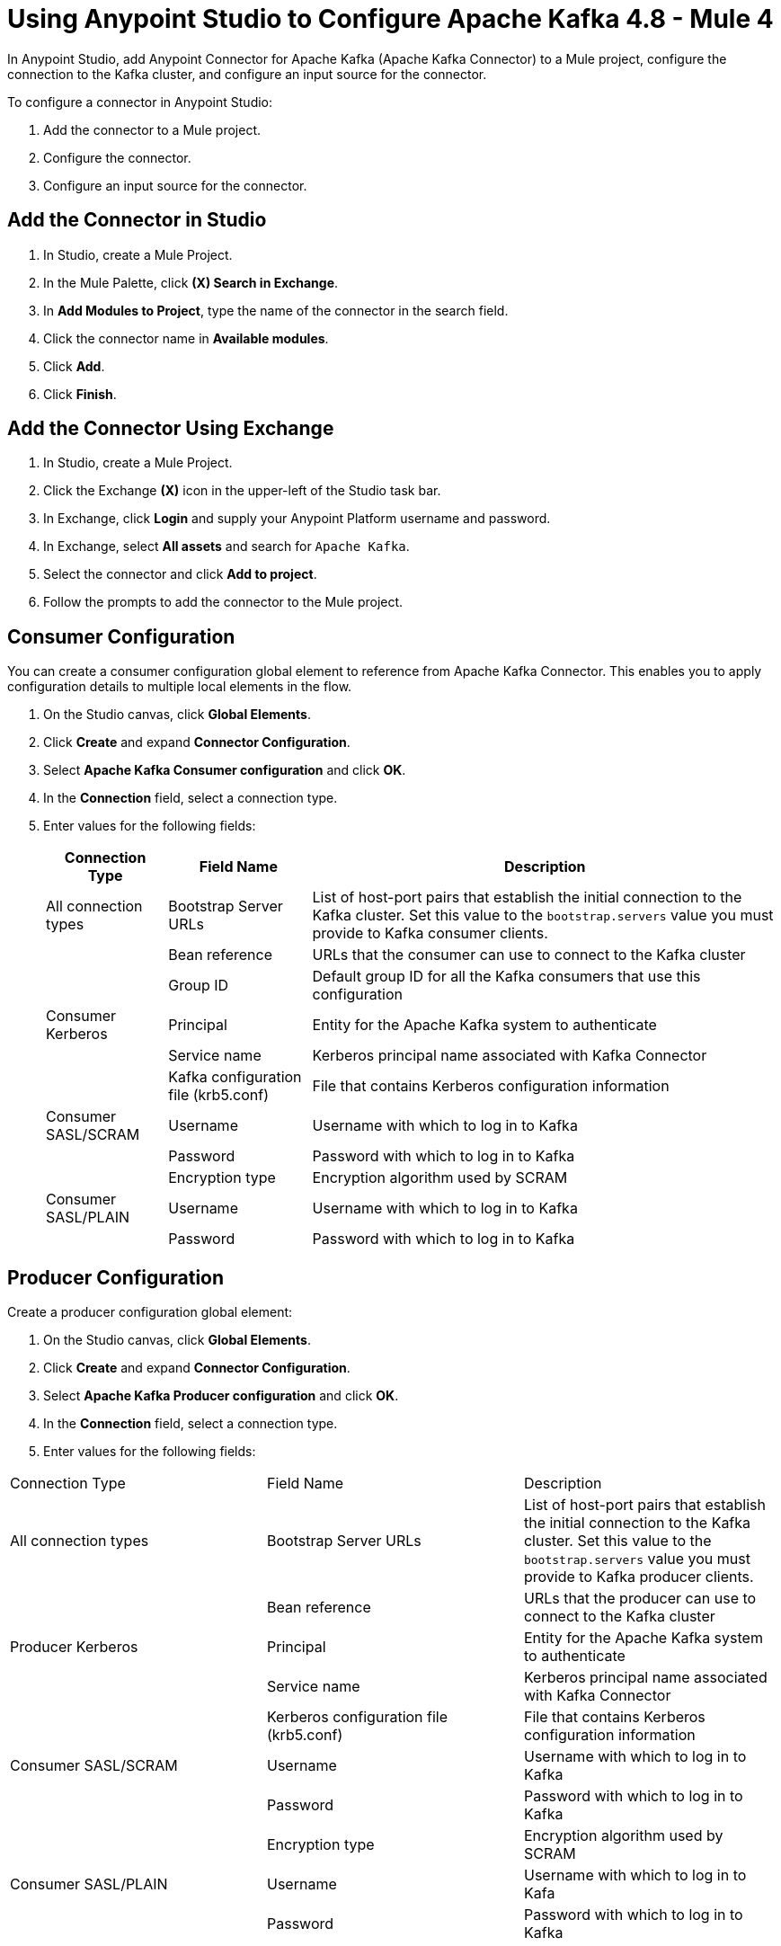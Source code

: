 = Using Anypoint Studio to Configure Apache Kafka 4.8  - Mule 4

In Anypoint Studio, add Anypoint Connector for Apache Kafka (Apache Kafka Connector) to a Mule project, configure the connection to the Kafka cluster, and configure an input source for the connector.

To configure a connector in Anypoint Studio:

. Add the connector to a Mule project.
. Configure the connector.
. Configure an input source for the connector.

== Add the Connector in Studio

. In Studio, create a Mule Project.
. In the Mule Palette, click *(X) Search in Exchange*.
. In *Add Modules to Project*, type the name of the connector in the search field.
. Click the connector name in *Available modules*.
. Click *Add*.
. Click *Finish*.

== Add the Connector Using Exchange

. In Studio, create a Mule Project.
. Click the Exchange *(X)* icon in the upper-left of the Studio task bar.
. In Exchange, click *Login* and supply your Anypoint Platform username and password.
. In Exchange, select *All assets* and search for `Apache Kafka`.
. Select the connector and click *Add to project*.
. Follow the prompts to add the connector to the Mule project.

== Consumer Configuration

You can create a consumer configuration global element to reference from Apache Kafka Connector. This enables you to apply configuration details to multiple local elements in the flow.

. On the Studio canvas, click *Global Elements*.
. Click *Create* and expand *Connector Configuration*.
. Select *Apache Kafka Consumer configuration* and click *OK*.
. In the *Connection* field, select a connection type.
. Enter values for the following fields:
+
[%header%autowidth.spread]
|===
|Connection Type |Field Name |Description
|All connection types | Bootstrap Server URLs| List of host-port pairs that establish the initial connection to the Kafka cluster. Set this value to the `bootstrap.servers` value you must provide to Kafka consumer clients.
| |Bean reference| URLs that the consumer can use to connect to the Kafka cluster
| | Group ID| Default group ID for all the Kafka consumers that use this configuration
|Consumer Kerberos| Principal | Entity for the Apache Kafka system to authenticate
| |Service name | Kerberos principal name associated with Kafka Connector
| | Kafka configuration file (krb5.conf) | File that contains Kerberos configuration information
|Consumer SASL/SCRAM | Username | Username with which to log in to Kafka
| | Password | Password with which to log in to Kafka
| | Encryption type | Encryption algorithm used by SCRAM
|Consumer SASL/PLAIN | Username | Username with which to log in to Kafka
| | Password | Password with which to log in to Kafka
|===

== Producer Configuration

Create a producer configuration global element:

. On the Studio canvas, click *Global Elements*.
. Click *Create* and expand *Connector Configuration*.
. Select *Apache Kafka Producer configuration* and click *OK*.
. In the *Connection* field, select a connection type.
. Enter values for the following fields:
[%header%autowidth.spread]
|===
|Connection Type |Field Name |Description
|All connection types | Bootstrap Server URLs| List of host-port pairs that establish the initial connection to the Kafka cluster. Set this value to the `bootstrap.servers` value you must provide to Kafka producer clients.
| |Bean reference| URLs that the producer can use to connect to the Kafka cluster
|Producer Kerberos| Principal | Entity for the Apache Kafka system to authenticate
| |Service name | Kerberos principal name associated with Kafka Connector
| | Kerberos configuration file (krb5.conf) | File that contains Kerberos configuration information
|Consumer SASL/SCRAM | Username | Username with which to log in to Kafka
| | Password | Password with which to log in to Kafka| | Encryption type | Encryption algorithm used by SCRAM
|Consumer SASL/PLAIN | Username | Username with which to log in to Kafa
| | Password | Password with which to log in to Kafka
|===

== Configure TLS

To enable TLS for your app:

. Click the *TLS* tab to configure the truststore and keystore:
* *Trust Store Configuration*
** Path +
Location of the truststore file.
** Password +
Password for the truststore file.
** Type +
File format of the truststore file.
** Algorithm +
Algorithm the truststore uses.
** Insecure +
Boolean that determines whether or not to validate the truststore. If set to `true`, no validation occurs. The default value is `false`.
* *Key Store Configuration*
** Type +
Optionally specify the file format of the keystore file. The default value is `JKS`.
** Path +
Location of the keystore file. This is optional and can be used for two-way authentication for the connector.
** Alias +
Attribute that indicates the alias of the key to use when the keystore contains many private keys. If not defined, the first key in the file is used by default.
** Key password +
Key manager password, which is the password for the private key inside the keystore.
** Password +
Store password for the keystore file. This is optional and needed only if the *Key Store Location* is configured.
** Algorithm +
Algorithm used in the keystore.
+
image::kafka-tls-studio-config.png["Kafka consumer configuration window"]

== Configure the Commit Operation

. Drag the *Commit* operation to the Studio canvas.
. Configure the *Commit* operation in the *General* tab:
+
|===
| Name | Type | Description | Default Value | Required
| Configuration | String | The name of the configuration to use. | | x
| Consumer commit key a| String |  The commitKey of the last poll. This operation is valid only when used inside a flow that is using one of the listener sources (*Batch message listener* or *Message listener*) which inserts this value as an attribute in the Mule event. |  | x
|===
+
image::kafka-commit-studio-config-general.png["Kafka config panel in General tab for consumer config"]
. In the *Advanced* tab, configure the reconnection strategy.

== Configure the Consume Operation

. Drag the *Consume* operation to the Studio canvas.
. Configure the *Consume* operation in the *General* tab:
+
[%header,cols="20s,20a,35a,20a,5a"]
|===
| Name | Type | Description | Default Value | Required
| Configuration | String | The name of the configuration to use. | | x
| Consumption timeout a| Number | The number of time units that this operation waits for receiving messages. |  |
| Timeout time unit a| Enumeration, one of:

** NANOSECONDS
** MICROSECONDS
** MILLISECONDS
** SECONDS
** MINUTES
** HOURS
** DAYS | The unit of time for the timeout property. |  |
|===
+
image::kafka-consume-studio-config.png["Kafka config panel in General tab for consumer config"]
+
. Configure the following settings in the *Advanced* tab:
+
[%header,cols="20s,20a,35a,20a,5a"]
|===
| Name | Type | Description | Default Value | Required
| Operation Timeout a| Number |  |  |
| Operation Timeout Time Unit a| Enumeration, one of:

** NANOSECONDS
** MICROSECONDS
** MILLISECONDS
** SECONDS
** MINUTES
** HOURS
** DAYS |  |  |
| Streaming Strategy a| * repeatable-in-memory-stream
* repeatable-file-store-stream
* non-repeatable-stream |  Configure to use repeatable streams. |  |
| Target Variable a| String |  The name of a variable that stores the operation's output. |  |
| Target Value a| String |  An expression that evaluates the operation's output. The outcome of the evaluation is stored in the target variable. |  `#[payload]` |
| Reconnection Strategy a| * reconnect
* reconnect-forever |  A retry strategy in case of connectivity errors. |  |
|===

== Configure the Publish Operation

. Drag the *Publish* operation to the Studio canvas.
. Configure the *Publish* operation in the *General* tab:
+
[%header,cols="20s,20a,35a,20a,5a"]
|===
| Name | Type | Description | Default Value | Required
| Configuration | String | The name of the configuration to use. | | x
| Topic a| String |  The topic to publish to. |  |
| Partition a| Number |  (Optional) The topic partition.  |  |
| Key a| Binary |  (Optional) Key for the published message. |  |
| Message a| Binary |  (Optional) Message content of the message. |  `#[payload]` |
| Headers a| Object |  (Optional) Headers for the message. |  |
|===
+
image::kafka-publish-studio-config.png["Kafka config panel in General tab for producer config"]
+
. Configure the following settings in the *Advanced* tab:
+
[%header,cols="20s,20a,35a,20a,5a"]
|===
| Name | Type | Description | Default Value | Required
| Transactional Action a| Enumeration, one of:

** ALWAYS_JOIN
** JOIN_IF_POSSIBLE
** NOT_SUPPORTED |  The type of joining action that operations can take regarding transactions. |  `JOIN_IF_POSSIBLE` |
| Target Variable a| String |  The name of a variable to store the operation's output. |  |
| Target Value a| String |  An expression to evaluate against the operation's output and store the expression outcome in the target variable. |  `#[payload]` |
| Reconnection Strategy a| * reconnect
* reconnect-forever |  A retry strategy in case of connectivity errors. |  |
|===

== Configure the Seek Operation

. Drag the *Seek* operation to the Studio canvas.
. Configure the *Seek* operation in the *General* tab:
+
[%header,cols="20s,20a,35a,20a,5a"]
|===
| Name | Type | Description | Default Value | Required
| Configuration | String | Name of the configuration to use. | | x
| Topic a| String |  Name of the topic on which to perform the seek operation. |  | x
| Partition a| Number | Partition number for which to modify the offset.  |  | x
| Offset| a| Number | Offset value to commit for the configured partition. | | x
|===
+
. Configure the following settings in the *Advanced* tab:
+
[%header,cols="20s,20a,35a,20a,5a"]
|===
| Name | Type | Description | Default Value | Required
| Operation Timeout a| Number |  |  |
| Operation Timeout Time Unit a| Enumeration, one of:

** NANOSECONDS
** MICROSECONDS
** MILLISECONDS
** SECONDS
** MINUTES
** HOURS
** DAYS |  |  |
| Reconnection Strategy a| * reconnect
* reconnect-forever |  A retry strategy in case of connectivity errors. |  |
|===

== Configure an Input Source

Configure an input source for the connector, such as the *Message Consumer* operation:

[%header,cols="30s,70a"]
|===
| Name | Description
| Configuration |The name of the configuration to use.
| Topic |Name of the topic from which to consume messages.
| Primary Node Only |Whether to execute this source on only the primary node when running in a cluster.
| Streaming Strategy a| * repeatable-in-memory-stream
* repeatable-file-store-stream
* non-repeatable-stream

Configure to use repeatable streams.
| Redelivery Policy a| Defines a policy for processing the redelivery of the same message.
| Reconnection Strategy a| A retry strategy in case of connectivity errors.

* reconnect
* reconnect-forever
|===


You can also use the *Batch Message Listener* operation as an input source in Apache Kafka Connector:

[%header,cols="30s,70a"]
|===
| Name | Description
| Connector Configuration |The name of the configuration to use.
| Poll timeout |The amount of time to block.
| Poll timeout time unit |  The time unit for the polling timeout. This combines with poll timeout to define the total timeout for the polling.
| Acknowledgment mode | Declares the supported acknowledgment mode type.
| Amount of parallel consumers | Declares how many consumers to use in parallel.
| Primary Node Only |Whether this source should be executed only on the primary node when running in a cluster.
| Streaming Strategy a| Define the streaming strategy.

* repeatable-in-memory-stream
* repeatable-file-store-stream
* non-repeatable-stream

| Redelivery Policy a| Defines a policy for processing the redelivery of the same message.
| Reconnection Strategy a| A retry strategy in case of connectivity errors.

* reconnect
* reconnect-forever
|===

== See Also

* xref:connectors::introduction/introduction-to-anypoint-connectors.adoc[Introduction to Anypoint Connectors]
* https://help.mulesoft.com[MuleSoft Help Center]
